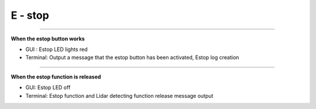 E - stop
==================================

-------------------------------------------------------------------------------------------------

**When the estop button works**

- GUI : Estop LED lights red
- Terminal: Output a message that the estop button has been activated, Estop log creation
.. thumbnail:: /_images/start_gui/estop.png

-------------------------------------------------------------------------------------------------

**When the estop function is released**

- GUI: Estop LED off
- Terminal: Estop function and Lidar detecting function release message output
.. thumbnail:: /_images/start_gui/estop2.png
